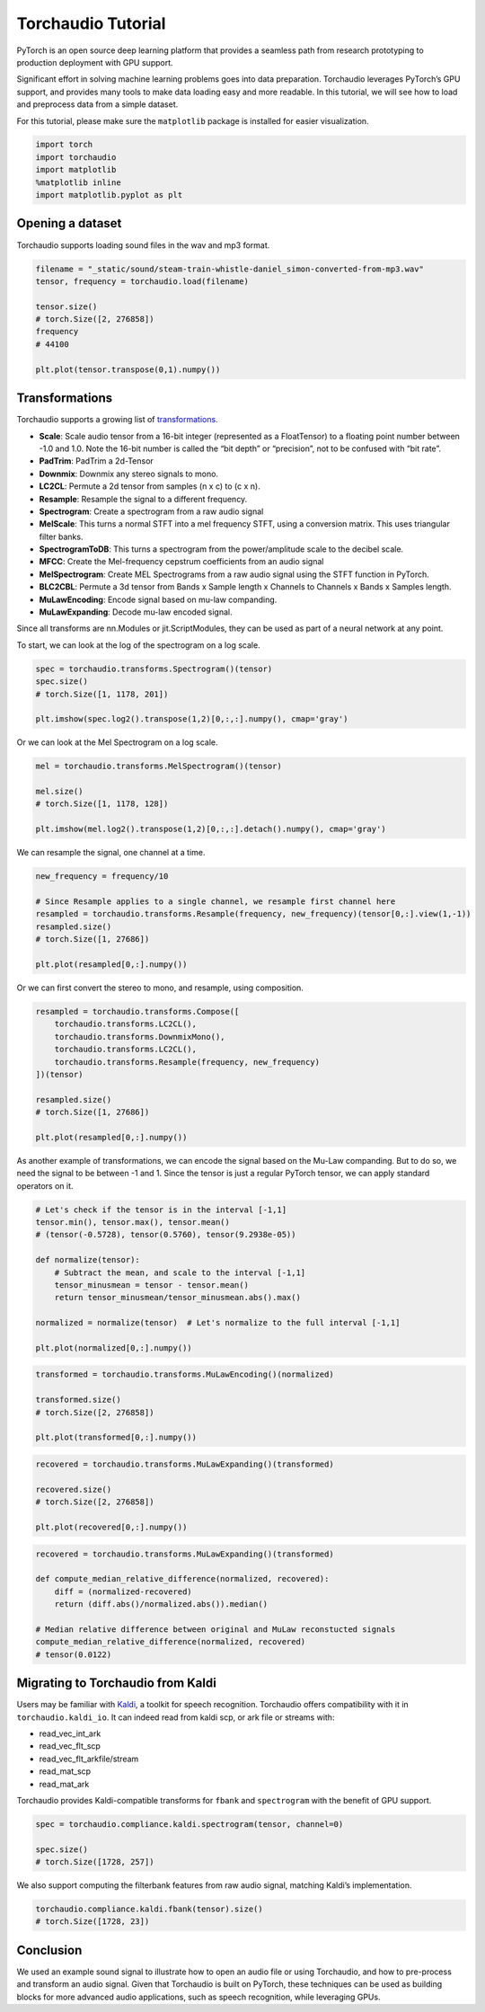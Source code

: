 Torchaudio Tutorial
===================

PyTorch is an open source deep learning platform that provides a
seamless path from research prototyping to production deployment with
GPU support.

Significant effort in solving machine learning problems goes into data
preparation. Torchaudio leverages PyTorch’s GPU support, and provides
many tools to make data loading easy and more readable. In this
tutorial, we will see how to load and preprocess data from a simple
dataset.

For this tutorial, please make sure the ``matplotlib`` package is
installed for easier visualization.

.. code:: ipython3

    import torch
    import torchaudio
    import matplotlib
    %matplotlib inline
    import matplotlib.pyplot as plt


Opening a dataset
-----------------

Torchaudio supports loading sound files in the wav and mp3 format.

.. code:: ipython3

    filename = "_static/sound/steam-train-whistle-daniel_simon-converted-from-mp3.wav"
    tensor, frequency = torchaudio.load(filename)

    tensor.size()
    # torch.Size([2, 276858])
    frequency
    # 44100

    plt.plot(tensor.transpose(0,1).numpy())

.. image:: _static/img/tutorial_original.png
    :width: 350 px


Transformations
---------------

Torchaudio supports a growing list of
`transformations <https://pytorch.org/audio/transforms.html>`__.

-  **Scale**: Scale audio tensor from a 16-bit integer (represented as a
   FloatTensor) to a floating point number between -1.0 and 1.0. Note
   the 16-bit number is called the “bit depth” or “precision”, not to be
   confused with “bit rate”.
-  **PadTrim**: PadTrim a 2d-Tensor
-  **Downmix**: Downmix any stereo signals to mono.
-  **LC2CL**: Permute a 2d tensor from samples (n x c) to (c x n).
-  **Resample**: Resample the signal to a different frequency.
-  **Spectrogram**: Create a spectrogram from a raw audio signal
-  **MelScale**: This turns a normal STFT into a mel frequency STFT,
   using a conversion matrix. This uses triangular filter banks.
-  **SpectrogramToDB**: This turns a spectrogram from the
   power/amplitude scale to the decibel scale.
-  **MFCC**: Create the Mel-frequency cepstrum coefficients from an
   audio signal
-  **MelSpectrogram**: Create MEL Spectrograms from a raw audio signal
   using the STFT function in PyTorch.
-  **BLC2CBL**: Permute a 3d tensor from Bands x Sample length x
   Channels to Channels x Bands x Samples length.
-  **MuLawEncoding**: Encode signal based on mu-law companding.
-  **MuLawExpanding**: Decode mu-law encoded signal.

Since all transforms are nn.Modules or jit.ScriptModules, they can be
used as part of a neural network at any point.

To start, we can look at the log of the spectrogram on a log scale.

.. code:: ipython3

    spec = torchaudio.transforms.Spectrogram()(tensor)
    spec.size()
    # torch.Size([1, 1178, 201])

    plt.imshow(spec.log2().transpose(1,2)[0,:,:].numpy(), cmap='gray')

.. image:: _static/img/tutorial_spectrogram.png
    :width: 350 px


Or we can look at the Mel Spectrogram on a log scale.

.. code:: ipython3

    mel = torchaudio.transforms.MelSpectrogram()(tensor)

    mel.size()
    # torch.Size([1, 1178, 128])

    plt.imshow(mel.log2().transpose(1,2)[0,:,:].detach().numpy(), cmap='gray')

.. image:: _static/img/tutorial_melspectrogram.png
    :width: 350 px


We can resample the signal, one channel at a time.

.. code:: ipython3

    new_frequency = frequency/10

    # Since Resample applies to a single channel, we resample first channel here
    resampled = torchaudio.transforms.Resample(frequency, new_frequency)(tensor[0,:].view(1,-1))
    resampled.size()
    # torch.Size([1, 27686])

    plt.plot(resampled[0,:].numpy())

.. image:: _static/img/tutorial_resample.png
    :width: 350 px

Or we can first convert the stereo to mono, and resample, using
composition.

.. code:: ipython3

    resampled = torchaudio.transforms.Compose([
        torchaudio.transforms.LC2CL(),
        torchaudio.transforms.DownmixMono(),
        torchaudio.transforms.LC2CL(),
        torchaudio.transforms.Resample(frequency, new_frequency)
    ])(tensor)

    resampled.size()
    # torch.Size([1, 27686])

    plt.plot(resampled[0,:].numpy())

.. image:: _static/img/tutorial_resample_mono.png
    :width: 350 px


As another example of transformations, we can encode the signal based on
the Mu-Law companding. But to do so, we need the signal to be between -1
and 1. Since the tensor is just a regular PyTorch tensor, we can apply
standard operators on it.

.. code:: ipython3

    # Let's check if the tensor is in the interval [-1,1]
    tensor.min(), tensor.max(), tensor.mean()
    # (tensor(-0.5728), tensor(0.5760), tensor(9.2938e-05))

    def normalize(tensor):
        # Subtract the mean, and scale to the interval [-1,1]
        tensor_minusmean = tensor - tensor.mean()
        return tensor_minusmean/tensor_minusmean.abs().max()
    
    normalized = normalize(tensor)  # Let's normalize to the full interval [-1,1]
    
    plt.plot(normalized[0,:].numpy())

.. image:: _static/img/tutorial_normalize.png
    :width: 350 px


.. code:: ipython3

    transformed = torchaudio.transforms.MuLawEncoding()(normalized)

    transformed.size()
    # torch.Size([2, 276858])

    plt.plot(transformed[0,:].numpy())

.. image:: _static/img/tutorial_mulawenc.png
    :width: 350 px


.. code:: ipython3

    recovered = torchaudio.transforms.MuLawExpanding()(transformed)

    recovered.size()
    # torch.Size([2, 276858])

    plt.plot(recovered[0,:].numpy())

.. image:: _static/img/tutorial_mulawdec.png
    :width: 350 px


.. code:: ipython3

    recovered = torchaudio.transforms.MuLawExpanding()(transformed)
    
    def compute_median_relative_difference(normalized, recovered):
        diff = (normalized-recovered)
        return (diff.abs()/normalized.abs()).median()
    
    # Median relative difference between original and MuLaw reconstucted signals
    compute_median_relative_difference(normalized, recovered)
    # tensor(0.0122)


Migrating to Torchaudio from Kaldi
-----------------------------------

Users may be familiar with
`Kaldi <http://github.com/kaldi-asr/kaldi>`__, a toolkit for speech
recognition. Torchaudio offers compatibility with it in
``torchaudio.kaldi_io``. It can indeed read from kaldi scp, or ark file
or streams with:

-  read_vec_int_ark
-  read_vec_flt_scp
-  read_vec_flt_arkfile/stream
-  read_mat_scp
-  read_mat_ark

Torchaudio provides Kaldi-compatible transforms for ``fbank`` and
``spectrogram`` with the benefit of GPU support.

.. code:: ipython3

    spec = torchaudio.compliance.kaldi.spectrogram(tensor, channel=0)

    spec.size()
    # torch.Size([1728, 257])


We also support computing the filterbank features from raw audio signal,
matching Kaldi’s implementation.

.. code:: ipython3

    torchaudio.compliance.kaldi.fbank(tensor).size()
    # torch.Size([1728, 23])


Conclusion
----------

We used an example sound signal to illustrate how to open an audio file or
using Torchaudio, and how to pre-process and transform an
audio signal. Given that Torchaudio is built on PyTorch, these
techniques can be used as building blocks for more advanced audio
applications, such as speech recognition, while leveraging GPUs.
